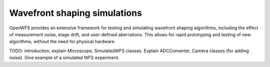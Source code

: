 Wavefront shaping simulations
=======================
OpenWFS provides an extensive framework for testing and simulating wavefront shaping algorithms, including the effect of measurement noise, stage drift, and user-defined aberrations. This allows for rapid prototyping and testing of new algorithms, without the need for physical hardware.

TODO: introduction, explain Microscope, SimulatedWFS classes.
Explain ADCConverter, Camera classes (for adding noise).
Give example of a simulated WFS experiment.
